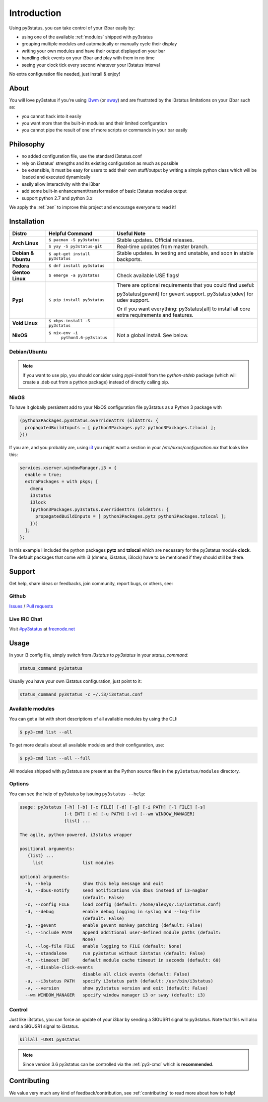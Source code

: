 Introduction
============

Using py3status, you can take control of your i3bar easily by:

* using one of the available :ref:`modules` shipped with py3status
* grouping multiple modules and automatically or manually cycle their
  display
* writing your own modules and have their output displayed on your bar
* handling click events on your i3bar and play with them in no time
* seeing your clock tick every second whatever your i3status interval

No extra configuration file needed, just install & enjoy!

About
-----

You will love py3status if you're using `i3wm
<https://i3wm.org>`_ (or `sway <https://swaywm.org>`_) and are frustrated by the i3status
limitations on your i3bar such as:

* you cannot hack into it easily
* you want more than the built-in modules and their limited configuration
* you cannot pipe the result of one of more scripts or commands in
  your bar easily

Philosophy
----------

* no added configuration file, use the standard i3status.conf
* rely on i3status' strengths and its existing configuration
  as much as possible
* be extensible, it must be easy for users to add their own
  stuff/output by writing a simple python class which will be loaded
  and executed dynamically
* easily allow interactivity with the i3bar
* add some built-in enhancement/transformation of basic i3status
  modules output
* support python 2.7 and python 3.x

We apply the :ref:`zen` to improve this project and encourage everyone to read it!

Installation
------------

+-------------------+-------------------------------+-------------------------------------+
|Distro             |Helpful Command                |Useful Note                          |
+===================+===============================+=====================================+
|**Arch Linux**     |``$ pacman -S py3status``      |Stable updates. Official releases.   |
+                   +-------------------------------+-------------------------------------+
|                   |``$ yay -S py3status-git``     |Real-time updates from master branch.|
+-------------------+-------------------------------+-------------------------------------+
|**Debian & Ubuntu**|``$ apt-get install py3status``|Stable updates.                      |
|                   |                               |In testing and unstable, and soon in |
|                   |                               |stable backports.                    |
+-------------------+-------------------------------+-------------------------------------+
|**Fedora**         |``$ dnf install py3status``    |                                     |
+-------------------+-------------------------------+-------------------------------------+
|**Gentoo Linux**   |``$ emerge -a py3status``      |Check available USE flags!           |
+-------------------+-------------------------------+-------------------------------------+
|**Pypi**           |``$ pip install py3status``    |There are optional requirements that |
|                   |                               |you could find useful:               |
|                   |                               |                                     |
|                   |                               |py3status[gevent] for gevent support.|
|                   |                               |py3status[udev] for udev support.    |
|                   |                               |                                     |
|                   |                               |Or if you want everything:           |
|                   |                               |py3status[all] to install all core   |
|                   |                               |extra requirements and features.     |
+-------------------+-------------------------------+-------------------------------------+
|**Void Linux**     |``$ xbps-install -S py3status``|                                     |
+-------------------+-------------------------------+-------------------------------------+
|**NixOS**          |``$ nix-env -i``               |Not a global install. See below.     |
|                   |  ``python3.6-py3status``      |                                     |
+-------------------+-------------------------------+-------------------------------------+


Debian/Ubuntu
^^^^^^^^^^^^^

.. note::

  If you want to use pip, you should consider using *pypi-install*
  from the *python-stdeb* package (which will create a .deb out from a
  python package) instead of directly calling pip.


NixOS
^^^^^

To have it globally persistent add to your NixOS configuration file py3status as a Python 3 package with

.. code-block:: nix

    (python3Packages.py3status.overrideAttrs (oldAttrs: {
      propagatedBuildInputs = [ python3Packages.pytz python3Packages.tzlocal ];
    }))

If you are, and you probably are, using `i3 <https://i3wm.org/>`_ you might want a section in your `/etc/nixos/configuration.nix` that looks like this:

.. code-block:: nix

    services.xserver.windowManager.i3 = {
      enable = true;
      extraPackages = with pkgs; [
        dmenu
        i3status
        i3lock
        (python3Packages.py3status.overrideAttrs (oldAttrs: {
          propagatedBuildInputs = [ python3Packages.pytz python3Packages.tzlocal ];
        }))
      ];
    };

In this example I included the python packages **pytz** and **tzlocal** which are necessary for the py3status module **clock**.
The default packages that come with i3 (dmenu, i3status, i3lock) have to be mentioned if they should still be there.


Support
-------

Get help, share ideas or feedbacks, join community, report bugs, or others, see:

Github
^^^^^^

`Issues <https://github.com/ultrabug/py3status/issues>`_ /
`Pull requests <https://github.com/ultrabug/py3status/pulls>`_

Live IRC Chat
^^^^^^^^^^^^^


Visit `#py3status <https://webchat.freenode.net/?channels=%23py3status&uio=d4>`_
at `freenode.net <https://freenode.net>`_


Usage
-----

In your i3 config file, simply switch from *i3status* to *py3status* in your *status_command*:

.. code-block:: shell

    status_command py3status

Usually you have your own i3status configuration, just point to it:

.. code-block:: shell

    status_command py3status -c ~/.i3/i3status.conf

Available modules
^^^^^^^^^^^^^^^^^

You can get a list with short descriptions of all available modules by using the CLI:

.. code-block:: shell

    $ py3-cmd list --all


To get more details about all available modules and their configuration, use:

.. code-block:: shell

    $ py3-cmd list --all --full

All modules shipped with py3status are present as the Python source files in
the ``py3status/modules`` directory.


Options
^^^^^^^

You can see the help of py3status by issuing ``py3status --help``:

.. code-block:: shell

    usage: py3status [-h] [-b] [-c FILE] [-d] [-g] [-i PATH] [-l FILE] [-s]
                     [-t INT] [-m] [-u PATH] [-v] [--wm WINDOW_MANAGER]
                     {list} ...

    The agile, python-powered, i3status wrapper

    positional arguments:
       {list} ...
         list               list modules

    optional arguments:
      -h, --help            show this help message and exit
      -b, --dbus-notify     send notifications via dbus instead of i3-nagbar
                            (default: False)
      -c, --config FILE     load config (default: /home/alexys/.i3/i3status.conf)
      -d, --debug           enable debug logging in syslog and --log-file
                            (default: False)
      -g, --gevent          enable gevent monkey patching (default: False)
      -i, --include PATH    append additional user-defined module paths (default:
                            None)
      -l, --log-file FILE   enable logging to FILE (default: None)
      -s, --standalone      run py3status without i3status (default: False)
      -t, --timeout INT     default module cache timeout in seconds (default: 60)
      -m, --disable-click-events
                            disable all click events (default: False)
      -u, --i3status PATH   specify i3status path (default: /usr/bin/i3status)
      -v, --version         show py3status version and exit (default: False)
      --wm WINDOW_MANAGER   specify window manager i3 or sway (default: i3)

Control
^^^^^^^

Just like i3status, you can force an update of your i3bar by sending a SIGUSR1 signal to py3status.
Note that this will also send a SIGUSR1 signal to i3status.

.. code-block:: shell

    killall -USR1 py3status

.. note::

    Since version 3.6 py3status can be controlled via the
    :ref:`py3-cmd` which is **recommended**.


Contributing
------------

We value very much any kind of feedback/contribution, see :ref:`contributing` to
read more about how to help!
